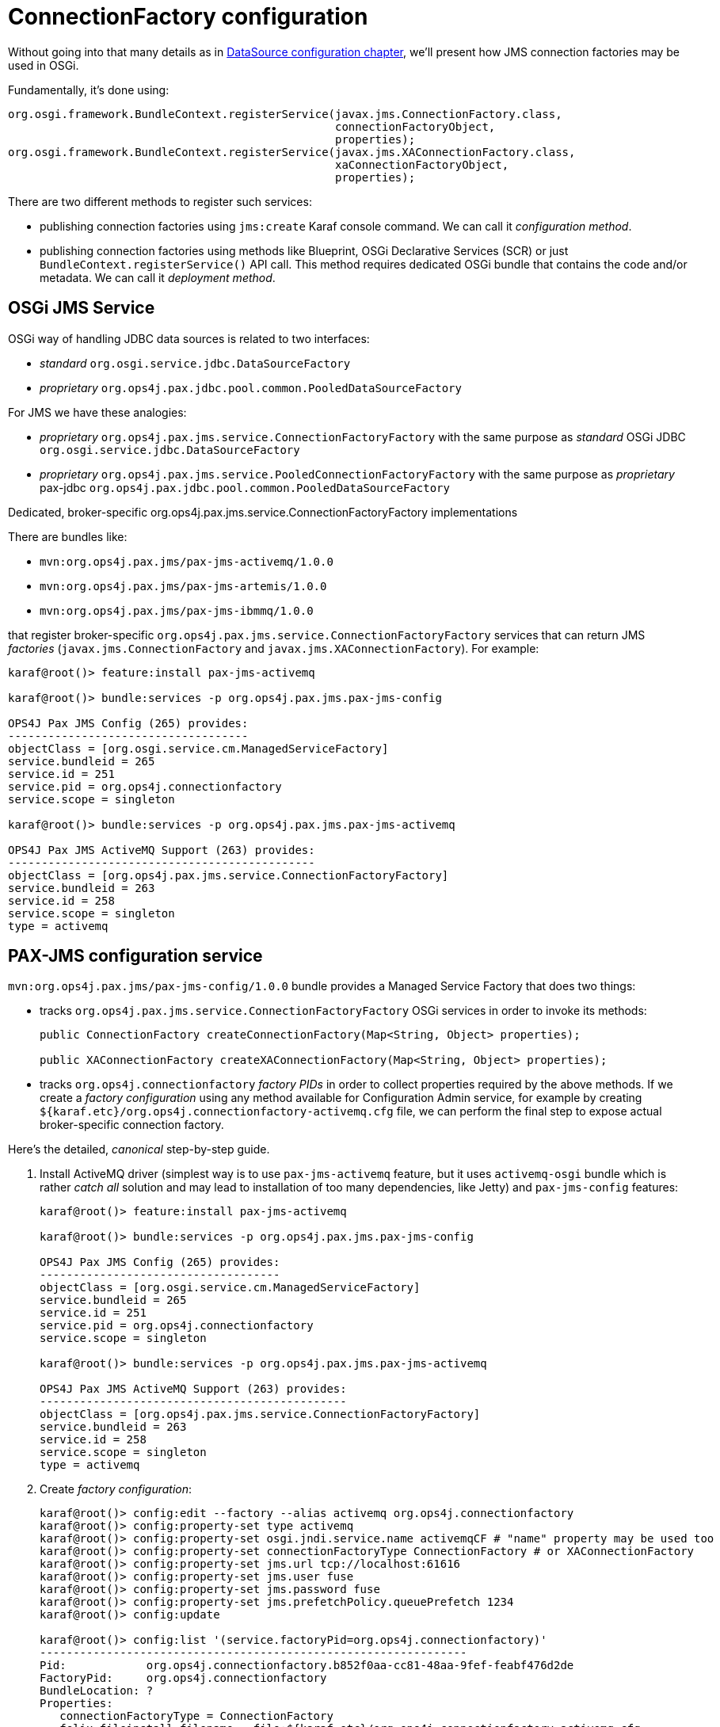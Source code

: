 = ConnectionFactory configuration

Without going into that many details as in <<datasource-configuration,DataSource configuration chapter>>, we'll
present how JMS connection factories may be used in OSGi.

Fundamentally, it's done using:

[source, java, options="nowrap"]
----
org.osgi.framework.BundleContext.registerService(javax.jms.ConnectionFactory.class,
                                                 connectionFactoryObject,
                                                 properties);
org.osgi.framework.BundleContext.registerService(javax.jms.XAConnectionFactory.class,
                                                 xaConnectionFactoryObject,
                                                 properties);
----

There are two different methods to register such services:

* publishing connection factories using `jms:create` Karaf console command. We can call it _configuration method_.

* publishing connection factories using methods like Blueprint, OSGi Declarative Services (SCR) or just
`BundleContext.registerService()` API call. This method requires dedicated OSGi bundle that contains the code and/or
metadata. We can call it _deployment method_.

== OSGi JMS Service

OSGi way of handling JDBC data sources is related to two interfaces:

* _standard_ `org.osgi.service.jdbc.DataSourceFactory`
* _proprietary_ `org.ops4j.pax.jdbc.pool.common.PooledDataSourceFactory`

For JMS we have these analogies:

* _proprietary_ `org.ops4j.pax.jms.service.ConnectionFactoryFactory` with the same purpose as _standard_ OSGi JDBC `org.osgi.service.jdbc.DataSourceFactory`
* _proprietary_ `org.ops4j.pax.jms.service.PooledConnectionFactoryFactory` with the same purpose as _proprietary_ pax-jdbc `org.ops4j.pax.jdbc.pool.common.PooledDataSourceFactory`

.Dedicated, broker-specific org.ops4j.pax.jms.service.ConnectionFactoryFactory implementations

There are bundles like:

* `mvn:org.ops4j.pax.jms/pax-jms-activemq/1.0.0`
* `mvn:org.ops4j.pax.jms/pax-jms-artemis/1.0.0`
* `mvn:org.ops4j.pax.jms/pax-jms-ibmmq/1.0.0`

that register broker-specific `org.ops4j.pax.jms.service.ConnectionFactoryFactory` services that can return
JMS _factories_ (`javax.jms.ConnectionFactory` and `javax.jms.XAConnectionFactory`). For example:

[literal, options="nowrap"]
----
karaf@root()> feature:install pax-jms-activemq

karaf@root()> bundle:services -p org.ops4j.pax.jms.pax-jms-config

OPS4J Pax JMS Config (265) provides:
------------------------------------
objectClass = [org.osgi.service.cm.ManagedServiceFactory]
service.bundleid = 265
service.id = 251
service.pid = org.ops4j.connectionfactory
service.scope = singleton

karaf@root()> bundle:services -p org.ops4j.pax.jms.pax-jms-activemq

OPS4J Pax JMS ActiveMQ Support (263) provides:
----------------------------------------------
objectClass = [org.ops4j.pax.jms.service.ConnectionFactoryFactory]
service.bundleid = 263
service.id = 258
service.scope = singleton
type = activemq
----

[[pax-jms-config]]
== PAX-JMS configuration service

`mvn:org.ops4j.pax.jms/pax-jms-config/1.0.0` bundle provides a Managed Service Factory
that does two things:

* tracks `org.ops4j.pax.jms.service.ConnectionFactoryFactory` OSGi services in order to invoke its methods:
+
[source,java,options="nowrap"]
....
public ConnectionFactory createConnectionFactory(Map<String, Object> properties);

public XAConnectionFactory createXAConnectionFactory(Map<String, Object> properties);
....

* tracks `org.ops4j.connectionfactory` _factory PIDs_ in order to collect properties required by the above methods.
If we create a _factory configuration_ using any method available for Configuration Admin service, for example by
creating `${karaf.etc}/org.ops4j.connectionfactory-activemq.cfg` file, we can perform the final step to expose actual
broker-specific connection factory.

[[canonical-pax-jms-config-example]]
Here's the detailed, _canonical_ step-by-step guide.

. Install ActiveMQ driver (simplest way is to use `pax-jms-activemq` feature, but it uses `activemq-osgi` bundle
which is rather _catch all_ solution and may lead to installation of too many dependencies, like Jetty) and
`pax-jms-config` features:
+
[listing,options="nowrap"]
----
karaf@root()> feature:install pax-jms-activemq

karaf@root()> bundle:services -p org.ops4j.pax.jms.pax-jms-config

OPS4J Pax JMS Config (265) provides:
------------------------------------
objectClass = [org.osgi.service.cm.ManagedServiceFactory]
service.bundleid = 265
service.id = 251
service.pid = org.ops4j.connectionfactory
service.scope = singleton

karaf@root()> bundle:services -p org.ops4j.pax.jms.pax-jms-activemq

OPS4J Pax JMS ActiveMQ Support (263) provides:
----------------------------------------------
objectClass = [org.ops4j.pax.jms.service.ConnectionFactoryFactory]
service.bundleid = 263
service.id = 258
service.scope = singleton
type = activemq
----

. Create _factory configuration_:
+
[listing,options="nowrap"]
----
karaf@root()> config:edit --factory --alias activemq org.ops4j.connectionfactory
karaf@root()> config:property-set type activemq
karaf@root()> config:property-set osgi.jndi.service.name activemqCF # "name" property may be used too
karaf@root()> config:property-set connectionFactoryType ConnectionFactory # or XAConnectionFactory
karaf@root()> config:property-set jms.url tcp://localhost:61616
karaf@root()> config:property-set jms.user fuse
karaf@root()> config:property-set jms.password fuse
karaf@root()> config:property-set jms.prefetchPolicy.queuePrefetch 1234
karaf@root()> config:update

karaf@root()> config:list '(service.factoryPid=org.ops4j.connectionfactory)'
----------------------------------------------------------------
Pid:            org.ops4j.connectionfactory.b852f0aa-cc81-48aa-9fef-feabf476d2de
FactoryPid:     org.ops4j.connectionfactory
BundleLocation: ?
Properties:
   connectionFactoryType = ConnectionFactory
   felix.fileinstall.filename = file:${karaf.etc}/org.ops4j.connectionfactory-activemq.cfg
   jms.password = fuse
   jms.prefetchPolicy.queuePrefetch = 1234
   jms.url = tcp://localhost:61616
   jms.user = fuse
   osgi.jndi.service.name = activemqCF
   service.factoryPid = org.ops4j.connectionfactory
   service.pid = org.ops4j.connectionfactory.b852f0aa-cc81-48aa-9fef-feabf476d2de
   type = activemq
----

. Check if `pax-jms-config` processed the configuration into `javax.jms.ConnectionFactory` service:
+
[listing,options="nowrap"]
----
karaf@root()> service:list javax.jms.ConnectionFactory
[javax.jms.ConnectionFactory]
-----------------------------
 connectionFactoryType = ConnectionFactory
 felix.fileinstall.filename = file:${karaf.etc}/org.ops4j.connectionfactory-activemq.cfg
 jms.password = fuse
 jms.prefetchPolicy.queuePrefetch = 1234
 jms.url = tcp://localhost:61616
 jms.user = fuse
 osgi.jndi.service.name = activemqCF
 pax.jms.managed = true
 service.bundleid = 265
 service.factoryPid = org.ops4j.connectionfactory
 service.id = 261
 service.pid = org.ops4j.connectionfactory.b852f0aa-cc81-48aa-9fef-feabf476d2de
 service.scope = singleton
 type = activemq
Provided by :
 OPS4J Pax JMS Config (265)
----

Now we have actual broker-specific (no pooling yet) connection factory. We can already inject it where needed. For example we can
use Karaf commands from `jms` feature:
[listing,options="nowrap"]
----
karaf@root()> feature:install -v jms
Adding features: jms/[4.2.0.fuse-000199,4.2.0.fuse-000199]
...
karaf@root()> jms:connectionfactories
JMS Connection Factory
──────────────────────
activemqCF

karaf@root()> jms:info activemqCF
Error executing command: JMS 2.0 is not supported by ActiveMQ

karaf@root()> jms:send activemqCF DEV.QUEUE.1 "Hello ActiveMQ"
Error executing command: JMS 2.0 is not supported by ActiveMQ
----

As we can see in logs:
[listing, options="nowrap"]
----
2018-04-18 19:47:31,977 ERROR {Karaf local console user karaf} [org.apache.karaf.shell.support.ShellUtil.logException()] (ShellUtil.java:149) : Exception caught while executing command
java.lang.UnsupportedOperationException: JMS 2.0 is not supported by ActiveMQ
	at org.ops4j.pax.jms.activemq.ActiveMQConnectionFactoryFactory$1.createContext(ActiveMQConnectionFactoryFactory.java:77) ~[?:?]
	at org.apache.karaf.jms.internal.JmsServiceImpl.createContext(JmsServiceImpl.java:155) ~[?:?]
	at org.apache.karaf.jms.internal.JmsServiceImpl.createContext(JmsServiceImpl.java:148) ~[?:?]
	at org.apache.karaf.jms.internal.JmsServiceImpl.send(JmsServiceImpl.java:228) ~[?:?]
	at org.apache.karaf.jms.command.SendCommand.execute(SendCommand.java:40) ~[?:?]
...
----

Karaf JMS commands use JMS 2.0 _simplified_ API - `javax.jms.JMSContext`. Let's try Artemis then:

[listing,options="nowrap"]
----
karaf@root()> feature:install pax-jms-artemis

karaf@root()> bundle:services -p org.ops4j.pax.jms.pax-jms-config

OPS4J Pax JMS Config (258) provides:
------------------------------------
objectClass = [org.osgi.service.cm.ManagedServiceFactory]
service.bundleid = 258
service.id = 258
service.pid = org.ops4j.connectionfactory
service.scope = singleton

karaf@root()> bundle:services -p org.ops4j.pax.jms.pax-jms-config

OPS4J Pax JMS Config (258) provides:
------------------------------------
objectClass = [org.osgi.service.cm.ManagedServiceFactory]
service.bundleid = 258
service.id = 258
service.pid = org.ops4j.connectionfactory
service.scope = singleton
karaf@root()> bundle:services -p org.ops4j.pax.jms.pax-jms-artemis

OPS4J Pax JMS Artemis Support (257) provides:
---------------------------------------------
objectClass = [org.ops4j.pax.jms.service.ConnectionFactoryFactory]
service.bundleid = 257
service.id = 257
service.scope = singleton
type = artemis
----

. Create _factory configuration_:
+
[listing,options="nowrap"]
----
karaf@root()> config:edit --factory --alias artemis org.ops4j.connectionfactory
karaf@root()> config:property-set type artemis
karaf@root()> config:property-set osgi.jndi.service.name jms/artemis # "name" property may be used too
karaf@root()> config:property-set connectionFactoryType ConnectionFactory # or XAConnectionFactory
karaf@root()> config:property-set jms.url tcp://localhost:61616
karaf@root()> config:property-set jms.user fuse
karaf@root()> config:property-set jms.password fuse
karaf@root()> config:property-set jms.consumerMaxRate 1234
karaf@root()> config:update

karaf@root()> config:list '(service.factoryPid=org.ops4j.connectionfactory)'
----------------------------------------------------------------
Pid:            org.ops4j.connectionfactory.dd0958c9-3599-430b-a223-57415efcb28d
FactoryPid:     org.ops4j.connectionfactory
BundleLocation: ?
Properties:
   connectionFactoryType = ConnectionFactory
   felix.fileinstall.filename = file:${karaf.etc}/org.ops4j.connectionfactory-artemis.cfg
   jms.consumerMaxRate = 1234
   jms.password = fuse
   jms.url = tcp://localhost:61616
   jms.user = fuse
   osgi.jndi.service.name = jms/artemis
   service.factoryPid = org.ops4j.connectionfactory
   service.pid = org.ops4j.connectionfactory.dd0958c9-3599-430b-a223-57415efcb28d
   type = artemis
----
+
NOTE: If we specify additional for Artemis configuration - `protocol=amqp`, QPID JMS library would be used instead of Artemis JMS client.
`amqp://` protocol has to be used then for `jms.url` property.

. Check if `pax-jms-config` processed the configuration into `javax.jms.ConnectionFactory` service:
+
[listing,options="nowrap"]
----
karaf@root()> service:list javax.jms.ConnectionFactory
[javax.jms.ConnectionFactory]
-----------------------------
 connectionFactoryType = ConnectionFactory
 felix.fileinstall.filename = file:${karaf.etc}/org.ops4j.connectionfactory-artemis.cfg
 jms.consumerMaxRate = 1234
 jms.password = fuse
 jms.url = tcp://localhost:61616
 jms.user = fuse
 osgi.jndi.service.name = jms/artemis
 pax.jms.managed = true
 service.bundleid = 258
 service.factoryPid = org.ops4j.connectionfactory
 service.id = 261
 service.pid = org.ops4j.connectionfactory.dd0958c9-3599-430b-a223-57415efcb28d
 service.scope = singleton
 type = artemis
Provided by :
 OPS4J Pax JMS Config (258)
----

Now we have actual broker-specific (no pooling yet) connection factory. We can already inject it where needed. For example we can
use Karaf commands from `jms` feature:
[listing,options="nowrap"]
----
    karaf@root()> feature:install -v jms
Adding features: jms/[4.2.0.fuse-000199,4.2.0.fuse-000199]
...
karaf@root()> jms:connectionfactories
JMS Connection Factory
──────────────────────
jms/artemis

karaf@root()> jms:info -u fuse -p fuse jms/artemis
Property │ Value
─────────┼──────────────────────────
product  │ ActiveMQ
version  │ 2.4.0.amq-710008-redhat-1

karaf@root()> jms:send -u fuse -p fuse jms/artemis DEV.QUEUE.1 "Hello Artemis from PAX-JMS"

karaf@root()> jms:browse -u fuse -p fuse jms/artemis DEV.QUEUE.1
Message ID                              │ Content                    │ Charset │ Type │ Correlation ID │ Delivery Mode │ Destination                │ Expiration │ Priority │ Redelivered │ ReplyTo │ Timestamp
────────────────────────────────────────┼────────────────────────────┼─────────┼──────┼────────────────┼───────────────┼────────────────────────────┼────────────┼──────────┼─────────────┼─────────┼──────────────────────────────
ID:23d545dd-4334-11e8-9085-761e8f1ecfb9 │ Hello Artemis from PAX-JMS │ UTF-8   │      │                │ Persistent    │ ActiveMQQueue[DEV.QUEUE.1] │ Never      │ 4        │ false       │         │ Wed Apr 18 20:13:05 CEST 2018
----

Let's switch the protocol:
[listing,options="nowrap"]
----
karaf@root()> config:list '(service.factoryPid=org.ops4j.connectionfactory)'
----------------------------------------------------------------
Pid:            org.ops4j.connectionfactory.312eb09a-d686-4229-b7e1-2ea38a77bb0f
FactoryPid:     org.ops4j.connectionfactory
BundleLocation: ?
Properties:
   connectionFactoryType = ConnectionFactory
   felix.fileinstall.filename = file:${karaf.etc}/org.ops4j.connectionfactory-artemis.cfg
   jms.consumerMaxRate = 1234
   jms.password = fuse
   jms.url = tcp://localhost:61616
   jms.user = fuse
   osgi.jndi.service.name = jms/artemis
   service.factoryPid = org.ops4j.connectionfactory
   service.pid = org.ops4j.connectionfactory.312eb09a-d686-4229-b7e1-2ea38a77bb0f
   type = artemis

karaf@root()> config:edit org.ops4j.connectionfactory.312eb09a-d686-4229-b7e1-2ea38a77bb0f
karaf@root()> config:property-set protocol amqp
karaf@root()> config:property-delete user
karaf@root()> config:property-set username fuse # mind the difference between artemis-jms-client and qpid-jms-client
karaf@root()> config:property-set jms.url amqp://localhost:61616
karaf@root()> config:update

karaf@root()> jms:info -u fuse -p fuse jms/artemis
Property │ Value
─────────┼────────
product  │ QpidJMS
version  │ 0.30.0
----

[[ibmmq-osgi-package]]
For completeness, let's see how we can connect to IBM MQ 9. Even if `pax-jms-ibmmq` installs relevant `pax-jms`
bundles, IBM MQ driver is not installed due to licensing reasons.

As mentioned in <<ibm-mq,chapter about IBM MQ>>, we can download drivers from https://developer.ibm.com/messaging/mq-downloads/[IBM MQ page].
`OSGi` directory of `9.0.5.0-IBM-MQ-Install-Java-All.jar` package contains only two bundles:

* `com.ibm.mq.osgi.allclient_9.0.5.0.jar` - actual driver
* `com.ibm.mq.osgi.allclientprereqs_9.0.5.0.jar` - preprequisites

While the prerequisites JAR contain required `fscontext.jar` and `providerutil.jar` libraries, it also contains:

* `bcprov-jdk15on-157.jar` and `bcpkix-jdk15on-157.jar`, while {f7} ships those (in newer version) in `$FUSE_HOME/lib/ext`
* `jms.jar` which is exactly the same jar which is available using `mvn:javax.jms/javax.jms-api/2.0`

We *can't* rely on the embedded `jms.jar`, otherwise we'd get `ClassCastException` when working with this driver, because
{f7} has its own version of JMS API from `mvn:javax.jms/javax.jms-api/2.0.1`.

Unfortunately, `com.ibm.mq.osgi.allclient_9.0.5.0.jar` bundle contains this manifest header:
[listing,options="nowrap"]
----
Require-Bundle =
	com.ibm.mq.osgi.allclientprereqs;visibility:=reexport
----

So without a _hack_ with installing an empty bundle with `com.ibm.mq.osgi.allclientprereqs` symbolic name, we actually
can't use `com.ibm.mq.osgi.allclient_9.0.5.0.jar` bundle.

So the method I used is:

* unpack `fscontext.jar` and `providerutil.jar` from `com.ibm.mq.osgi.allclientprereqs_9.0.5.0.jar`, or copy them
from `9.0.5.0-IBM-MQ-Install-Java-All/JavaSE`
* copy these 2 libraries to `$FUSE_HOME/lib/ext` - `$FUSE_HOME/etc/config.properties` already has correct
configuration of the packages from these libraries in `org.osgi.framework.system.packages.extra` property
* install 6 bundles from `MQSeriesJava-9.0.5-0.x86_64.cpio` package:
+
[listing,options="nowrap"]
----
karaf@root()> install 'file:///data/downloads/ibm.com/IBM%20MQ/MQSeriesJava-9.0.5-0.x86_64/java/lib/OSGi/com.ibm.msg.client.osgi.commonservices.j2se_9.0.5.0.jar'
Bundle ID: 234
karaf@root()> install 'file:///data/downloads/ibm.com/IBM%20MQ/MQSeriesJava-9.0.5-0.x86_64/java/lib/OSGi/com.ibm.msg.client.osgi.jms_9.0.5.0.jar'
Bundle ID: 235
karaf@root()> install 'file:///data/downloads/ibm.com/IBM%20MQ/MQSeriesJava-9.0.5-0.x86_64/java/lib/OSGi/com.ibm.msg.client.osgi.nls_9.0.5.0.jar'
Bundle ID: 236
karaf@root()> install 'file:///data/downloads/ibm.com/IBM%20MQ/MQSeriesJava-9.0.5-0.x86_64/java/lib/OSGi/com.ibm.msg.client.osgi.wmq.nls_9.0.5.0.jar'
Bundle ID: 237
karaf@root()> install 'file:///data/downloads/ibm.com/IBM%20MQ/MQSeriesJava-9.0.5-0.x86_64/java/lib/OSGi/com.ibm.msg.client.osgi.wmq.prereq_9.0.5.0.jar'
Bundle ID: 238
karaf@root()> install 'file:///data/downloads/ibm.com/IBM%20MQ/MQSeriesJava-9.0.5-0.x86_64/java/lib/OSGi/com.ibm.msg.client.osgi.wmq_9.0.5.0.jar'
Bundle ID: 239

karaf@root()> resolve

karaf@root()> # start non-fragment bundles:

karaf@root()> la -l|grep ibm.msg
234 │ Active   │  80 │ 9.0.5.0               │ file://.../com.ibm.msg.client.osgi.commonservices.j2se_9.0.5.0.jar
235 │ Active   │  80 │ 9.0.5.0               │ file://.../com.ibm.msg.client.osgi.jms_9.0.5.0.jar
236 │ Active   │  80 │ 9.0.5.0               │ file://.../com.ibm.msg.client.osgi.nls_9.0.5.0.jar
237 │ Resolved │  80 │ 9.0.5.0               │ file://.../com.ibm.msg.client.osgi.wmq.nls_9.0.5.0.jar
238 │ Active   │  80 │ 9.0.5.0               │ file://.../com.ibm.msg.client.osgi.wmq.prereq_9.0.5.0.jar
239 │ Active   │  80 │ 9.0.5.0               │ file://.../com.ibm.msg.client.osgi.wmq_9.0.5.0.jar
----
+
These bundles could also be put into custom feature and installed using `feature:install` command.

And now:
[listing,options="nowrap"]
----
karaf@root()> feature:install pax-jms-ibmmq

karaf@root()> bundle:services -p org.ops4j.pax.jms.pax-jms-ibmmq

OPS4J Pax JMS IBM MQ Support (242) provides:
--------------------------------------------
objectClass = [org.ops4j.pax.jms.service.ConnectionFactoryFactory]
service.bundleid = 242
service.id = 247
service.scope = singleton
type = ibmmq
----

. Create _factory configuration_:
+
[listing,options="nowrap"]
----
karaf@root()> config:edit --factory --alias ibmmq org.ops4j.connectionfactory
karaf@root()> config:property-set type ibmmq
karaf@root()> config:property-set osgi.jndi.service.name jms/mq9 # "name" property may be used too
karaf@root()> config:property-set connectionFactoryType ConnectionFactory # or XAConnectionFactory
karaf@root()> config:property-set jms.queueManager FUSEQM
karaf@root()> config:property-set jms.hostName localhost
karaf@root()> config:property-set jms.port 1414
karaf@root()> config:property-set jms.transportType 1 # com.ibm.msg.client.wmq.WMQConstants.WMQ_CM_CLIENT
karaf@root()> config:property-set jms.channel DEV.APP.SVRCONN
karaf@root()> config:property-set jms.CCSID 1208 # com.ibm.msg.client.jms.JmsConstants.CCSID_UTF8
karaf@root()> config:update

karaf@root()> config:list '(service.factoryPid=org.ops4j.connectionfactory)'
----------------------------------------------------------------
Pid:            org.ops4j.connectionfactory.0412012a-9149-403b-8ea2-9dea0497e300
FactoryPid:     org.ops4j.connectionfactory
BundleLocation: ?
Properties:
   connectionFactoryType = ConnectionFactory
   felix.fileinstall.filename = file:${karaf.etc}/org.ops4j.connectionfactory-ibmmq.cfg
   jms.CCSID = 1208
   jms.channel = DEV.APP.SVRCONN
   jms.hostName = localhost
   jms.port = 1414
   jms.queueManager = FUSEQM
   jms.transportType = 1
   osgi.jndi.service.name = jms/mq9
   service.factoryPid = org.ops4j.connectionfactory
   service.pid = org.ops4j.connectionfactory.0412012a-9149-403b-8ea2-9dea0497e300
   type = ibmmq
----

. Check if `pax-jms-config` processed the configuration into `javax.jms.ConnectionFactory` service:
+
[listing,options="nowrap"]
----
karaf@root()> service:list javax.jms.ConnectionFactory
[javax.jms.ConnectionFactory]
-----------------------------
 connectionFactoryType = ConnectionFactory
 felix.fileinstall.filename = file:${karaf.etc}/org.ops4j.connectionfactory-ibmmq.cfg
 jms.CCSID = 1208
 jms.channel = DEV.APP.SVRCONN
 jms.hostName = localhost
 jms.port = 1414
 jms.queueManager = FUSEQM
 jms.transportType = 1
 osgi.jndi.service.name = jms/mq9
 pax.jms.managed = true
 service.bundleid = 241
 service.factoryPid = org.ops4j.connectionfactory
 service.id = 251
 service.pid = org.ops4j.connectionfactory.0412012a-9149-403b-8ea2-9dea0497e300
 service.scope = singleton
 type = ibmmq
Provided by :
 OPS4J Pax JMS Config (241)
----

. Test the connection
+
[listing,options="nowrap"]
----
karaf@root()> feature:install -v jms
Adding features: jms/[4.2.0.fuse-000199,4.2.0.fuse-000199]
...
karaf@root()> jms:connectionfactories
JMS Connection Factory
──────────────────────
jms/mq9

karaf@root()> jms:info -u app -p fuse jms/mq9
Property │ Value
─────────┼────────────────────
product  │ IBM MQ JMS Provider
version  │ 8.0.0.0

karaf@root()> jms:send -u app -p fuse jms/mq9 DEV.QUEUE.1 "Hello IBM MQ 9 from PAX-JMS"

karaf@root()> jms:browse -u app -p fuse jms/mq9 DEV.QUEUE.1
Message ID                                          │ Content                     │ Charset │ Type │ Correlation ID │ Delivery Mode │ Destination          │ Expiration │ Priority │ Redelivered │ ReplyTo │ Timestamp
────────────────────────────────────────────────────┼─────────────────────────────┼─────────┼──────┼────────────────┼───────────────┼──────────────────────┼────────────┼──────────┼─────────────┼─────────┼──────────────────────────────
ID:414d512046555345514d2020202020200d38d85a0202e023 │ Hello IBM MQ 9 from PAX-JMS │ UTF-8   │      │                │ Persistent    │ queue:///DEV.QUEUE.1 │ Never      │ 4        │ false       │         │ Thu Apr 19 13:19:42 CEST 2018
----

We can check if the message was sent also from IBM MQ Explorer or from [web console].

=== Summary of handled properties

Properties from configuration admin _factory PID_ are passed to relevant `org.ops4j.pax.jms.service.ConnectionFactoryFactory`
implementation.

.ActiveMQ - org.ops4j.pax.jms.activemq.ActiveMQConnectionFactoryFactory
* properties passed to `org.apache.activemq.ActiveMQConnectionFactory.buildFromMap()` method

.Artemis - org.ops4j.pax.jms.artemis.ArtemisConnectionFactoryFactory
* if `protocol=amqp`, properties are passed to `org.apache.qpid.jms.util.PropertyUtil.setProperties()` method to configure
`org.apache.qpid.jms.JmsConnectionFactory` instance
* otherwise, `org.apache.activemq.artemis.utils.uri.BeanSupport.setData()` is called for `org.apache.activemq.artemis.jms.client.ActiveMQConnectionFactory`
instance

.IBM MQ - org.ops4j.pax.jms.ibmmq.MQConnectionFactoryFactory
* bean properties of `com.ibm.mq.jms.MQConnectionFactory` or `com.ibm.mq.jms.MQXAConnectionFactory` are handled

== Using console commands

Apache Karaf provides `jms` feature that includes shell commands in the `jms:*` scope. We already tried some of them
to check manually configured connection factories, but there are also commands that hide the need to create
Configuration Admin configurations.

We could register broker-specific connection factory using (starting with fresh instance of {f7}):

.Install `jms` feature from Karaf and `pax-jms-artemis` from pax-jms
[listing,options="nowrap"]
----
karaf@root()> feature:install jms pax-jms-artemis

karaf@root()> jms:connectionfactories
JMS Connection Factory
──────────────────────
karaf@root()> service:list javax.jms.ConnectionFactory # should be empty

karaf@root()> service:list org.ops4j.pax.jms.service.ConnectionFactoryFactory
[org.ops4j.pax.jms.service.ConnectionFactoryFactory]
----------------------------------------------------
 service.bundleid = 257
 service.id = 258
 service.scope = singleton
 type = artemis
Provided by :
 OPS4J Pax JMS Artemis Support (257)
----

.Create and check Artemis connection factory
[listing,options="nowrap"]
----
karaf@root()> jms:create -t artemis -u fuse -p fuse --url tcp://localhost:61616 artemis

karaf@root()> jms:connectionfactories
JMS Connection Factory
──────────────────────
jms/artemis

karaf@root()> jms:info -u fuse -p fuse jms/artemis
Property │ Value
─────────┼──────────────────────────
product  │ ActiveMQ
version  │ 2.4.0.amq-711002-redhat-1

karaf@root()> jms:send -u fuse -p fuse jms/artemis DEV.QUEUE.1 "Hello Artemis from PAX-JMS"

karaf@root()> jms:browse -u fuse -p fuse jms/artemis DEV.QUEUE.1
Message ID                              │ Content                    │ Charset │ Type │ Correlation ID │ Delivery Mode │ Destination                                                         │ Expiration │ Priority │ Redelivered │ ReplyTo │ Timestamp
────────────────────────────────────────┼────────────────────────────┼─────────┼──────┼────────────────┼───────────────┼─────────────────────────────────────────────────────────────────────┼────────────┼──────────┼─────────────┼─────────┼──────────────────────────────
ID:1e2b106a-43f4-11e8-ae9f-02235a7aacad │ Hello Artemis from PAX-JMS │ UTF-8   │      │                │ Persistent    │ ActiveMQQueue[DEV.QUEUE.1]                                          │ Never      │ 4        │ false       │         │ Thu Apr 19 19:07:19 CEST 2018

karaf@root()> config:list '(service.factoryPid=org.ops4j.connectionfactory)'
----------------------------------------------------------------
Pid:            org.ops4j.connectionfactory.241101b6-acce-4652-8f66-07975fe9c93c
FactoryPid:     org.ops4j.connectionfactory
BundleLocation: mvn:org.ops4j.pax.jms/pax-jms-config/1.0.0-SNAPSHOT
Properties:
   name = artemis
   osgi.jndi.service.name = jms/artemis
   password = fuse
   service.factoryPid = org.ops4j.connectionfactory
   service.pid = org.ops4j.connectionfactory.241101b6-acce-4652-8f66-07975fe9c93c
   type = artemis
   url = tcp://localhost:61616
   user = fuse
----

As we can see, `org.ops4j.connectionfactory` factory PID was created for us. However it's not automatically stored in
`${karaf.etc}`, which is possible with `config:update`. There's also no way to specify other properties (but we can
add them later).

== Using encrypted configuration values

Same as with `pax-jdbc-config`, we can use Jasypt to encrypt properties

If there's any `org.jasypt.encryption.StringEncryptor` service registered in OSGi with any `alias` service property,
we can refrence it in connection factory _factory PID_ and use encrypted passwords. Here's an example:
[listing,options="nowrap"]
----
felix.fileinstall.filename = */etc/org.ops4j.connectionfactory-artemis.cfg
name = artemis
type = artemis
decryptor = my-jasypt-decryptor
url = tcp://localhost:61616
user = fuse
password = ENC(<encrypted-password>)
----

The service filter used to find decryptor service is `(&(objectClass=org.jasypt.encryption.StringEncryptor)(alias=<alias>))`,
where `<alias>` is the value of `decryptor` property from connection factory configuration _factory PID_.

NOTE: An instruction about how to use Jasypt may be added here soon....

[[jms-connection-pools]]
== Using connection pools

As in <<jdbc-connection-pools>> chapter, it's time to present JMS connection/session pooling options.
There's less choice than with JDBC though.

IMPORTANT: In order to use XA recovery, `pax-jms-pool-transx` or `pax-jms-pool-narayana` should be used.

So far we've registered broker-specific connection *factory* (because _connection factory_ itself is a factory for connections,
`org.ops4j.pax.jms.service.ConnectionFactoryFactory` may be treated as _meta factory_) that should be able to produce
2 kinds of connection factories:

* `javax.jms.ConnectionFactory`
* `javax.jms.XAConnectionFactory`

`pax-jms-pool-*` bundles work smoothly with the above described `org.ops4j.pax.jms.service.ConnectionFactoryFactory`
services. These bundles provide implementations of `org.ops4j.pax.jms.service.PooledConnectionFactoryFactory` that
can be used to create pooled connection factory using set of properties and original `org.ops4j.pax.jms.service.ConnectionFactoryFactory`
(in a kind of _wrapper_ way).

[source, java, options="nowrap"]
----
public interface PooledConnectionFactoryFactory {

    ConnectionFactory create(ConnectionFactoryFactory cff, Map<String, Object> props);

}
----

What bundles register pooled connection factory factories (`o.o.p.j.p` == `org.ops4j.pax.jms.pool`)?

|===
|Bundle |PooledConnectionFactoryFactory |pool key

|`pax-jms-pool-pooledjms`
|`o.o.p.j.p.pooledjms.PooledJms(XA)PooledConnectionFactoryFactory`
|`pooledjms`

|`pax-jms-pool-narayana`
|`o.o.p.j.p.narayana.PooledJms(XA)PooledConnectionFactoryFactory`
|`narayana`

|`pax-jms-pool-transx`
|`o.o.p.j.p.transx.Transx(XA)PooledConnectionFactoryFactory`
|`transx`
|===

NOTE: `pax-jms-pool-narayana` factory is called `PooledJms(XA)PooledConnectionFactoryFactory` because it is based
on pooled-jms library - just adding integration with Narayana Transaction Manager in terms of XA Recovery.

The above bundles only install connection factory factories. Not the connection factory themselves. So again we need something
that'll actually call `javax.jms.ConnectionFactory org.ops4j.pax.jms.service.PooledConnectionFactoryFactory.create()` method.

=== pax-jms-pool-pooledjms

We'll describe the integration with this pool for explanatory purposes.

<<pax-jms-config,pax-jms-config>> bundle in addition to tracking:

* `org.ops4j.pax.jms.service.ConnectionFactoryFactory` services
* `org.ops4j.connectionfactory` _factory PIDs_

also tracks instances of `org.ops4j.pax.jms.service.PooledConnectionFactoryFactory` registered by one of `pax-jms-pool-*` bundles.

If _factory configuration_ contains `pool` property, the ultimate connection factory registered by `pax-jms-config` bundle
will be the broker-specific connection factory, but wrapped inside one of (if `pool=pooledjms`):

* `org.messaginghub.pooled.jms.JmsPoolConnectionFactory` (`xa=false`)
* `org.messaginghub.pooled.jms.JmsPoolXAConnectionFactory` (`xa=true`)

Besides `pool` property (and boolean `xa` property, which selects one of non-xa/xa connection factories),
`org.ops4j.connectionfactory` _factory PID_ may contain properties prefixed with `pool.`.

For pooled-jms these prefixed properties are used (after removing the prefix) to configure instance of:

* `org.messaginghub.pooled.jms.JmsPoolConnectionFactory`, or
* `org.messaginghub.pooled.jms.JmsPoolXAConnectionFactory`

Here's quite realistic configuration of pooled-jms pool (`org.ops4j.connectionfactory-artemis` _factory PID_)
using convenient syntax with `jms.`-prefixed properties:

[listing, options="nowrap"]
----
# configuration for pax-jms-config to choose and configure specific org.ops4j.pax.jms.service.ConnectionFactoryFactory
name = artemisCF
connectionFactoryType = ConnectionFactory
jms.url = tcp://localhost:61616
jms.user = fuse
jms.password = fuse
# org.apache.activemq.artemis.jms.client.ActiveMQConnectionFactory specific coniguration
jms.callTimeout = 12000
# ...

# hints for pax-jms-config to use selected org.ops4j.pax.jms.service.PooledConnectionFactoryFactory
pool = pooledjms
xa = false

# pooled-jms specific configuration of org.messaginghub.pooled.jms.JmsPoolConnectionFactory
pool.idleTimeout = 10
pool.maxConnections = 100
pool.blockIfSessionPoolIsFull = true
# ...
----

In the above configuration, `pool` and `xa` keys are _hints_ (service filter properties) to choose one of registered
`org.ops4j.pax.jms.service.PooledConnectionFactoryFactory` services. In case of pooled-jms it's:
[listing, options="nowrap"]
----
karaf@root()> feature:install pax-jms-pool-pooledjms

karaf@root()> bundle:services -p org.ops4j.pax.jms.pax-jms-pool-pooledjms

OPS4J Pax JMS MessagingHub JMS Pool implementation (237) provides:
------------------------------------------------------------------
objectClass = [org.ops4j.pax.jms.service.PooledConnectionFactoryFactory]
pool = pooledjms
service.bundleid = 237
service.id = 328
service.scope = singleton
xa = false
- - - -
objectClass = [org.ops4j.pax.jms.service.PooledConnectionFactoryFactory]
pool = pooledjms
service.bundleid = 237
service.id = 335
service.scope = singleton
xa = true
----

==== Example

For completeness, here's full example with connection pool configuration:

. Install required features:
+
[listing,options="nowrap"]
----
karaf@root()> feature:install -v pax-jms-pool-pooledjms pax-jms-artemis
Adding features: pax-jms-pool-pooledjms/[1.0.0,1.0.0]
...
----

. Install `jms` feature
+
[listing,options="nowrap"]
----
karaf@root()> feature:install jms

karaf@root()> service:list org.ops4j.pax.jms.service.ConnectionFactoryFactory
[org.ops4j.pax.jms.service.ConnectionFactoryFactory]
----------------------------------------------------
 service.bundleid = 262
 service.id = 358
 service.scope = singleton
 type = artemis
Provided by :
 OPS4J Pax JMS Artemis Support (262)

karaf@root()> service:list org.ops4j.pax.jms.service.PooledConnectionFactoryFactory
[org.ops4j.pax.jms.service.PooledConnectionFactoryFactory]
----------------------------------------------------------
 pool = pooledjms
 service.bundleid = 237
 service.id = 343
 service.scope = singleton
 xa = false
Provided by :
 OPS4J Pax JMS MessagingHub JMS Pool implementation (237)

[org.ops4j.pax.jms.service.PooledConnectionFactoryFactory]
----------------------------------------------------------
 pool = pooledjms
 service.bundleid = 237
 service.id = 344
 service.scope = singleton
 xa = true
Provided by :
 OPS4J Pax JMS MessagingHub JMS Pool implementation (237)
----

. Create _factory configuration_:
+
[listing,options="nowrap"]
----
karaf@root()> config:edit --factory --alias artemis org.ops4j.connectionfactory
karaf@root()> config:property-set connectionFactoryType ConnectionFactory
karaf@root()> config:property-set name artemisCF
karaf@root()> config:property-set type artemis
karaf@root()> config:property-set protocol amqp # so we switch to org.apache.qpid.jms.JmsConnectionFactory
karaf@root()> config:property-set jms.url amqp://localhost:61616
karaf@root()> config:property-set jms.username fuse
karaf@root()> config:property-set jms.password fuse
karaf@root()> config:property-set pool pooledjms
karaf@root()> config:property-set xa false
karaf@root()> config:property-set pool.idleTimeout 10
karaf@root()> config:property-set pool.maxConnections 123
karaf@root()> config:property-set pool.blockIfSessionPoolIsFull true
karaf@root()> config:update
----

. Check if `pax-jms-config` processed the configuration into `javax.jms.ConnectionFactory` service:
+
[listing,options="nowrap"]
----
karaf@root()> service:list javax.jms.ConnectionFactory
[javax.jms.ConnectionFactory]
-----------------------------
 connectionFactoryType = ConnectionFactory
 felix.fileinstall.filename = file:${karaf.etc}/org.ops4j.connectionfactory-artemis.cfg
 jms.url = amqp://localhost:61616
 jms.username = fuse
 jms.password = fuse
 name = artemisCF
 osgi.jndi.service.name = artemisCF
 pax.jms.managed = true
 pool.blockIfSessionPoolIsFull = true
 pool.idleTimeout = 10
 pool.maxConnections = 123
 protocol = amqp
 service.bundleid = 236
 service.factoryPid = org.ops4j.connectionfactory
 service.id = 362
 service.pid = org.ops4j.connectionfactory.c3ce6896-f427-4f43-b3dc-ed005d44ab3c
 service.scope = singleton
 type = artemis
Provided by :
 OPS4J Pax JMS Config (236)
----

. Use the connection factory
+
[listing,options="nowrap"]
----
karaf@root()> jms:connectionfactories
JMS Connection Factory
──────────────────────
artemisCF

karaf@root()> jms:info -u fuse -p fuse artemisCF
Property │ Value
─────────┼────────
product  │ QpidJMS
version  │ 0.30.0

karaf@root()> jms:send -u fuse -p fuse artemisCF DEV.QUEUE.1 "Hello Artemis from PAX-JMS"

karaf@root()> jms:browse -u fuse -p fuse artemisCF DEV.QUEUE.1
Message ID                                      │ Content                    │ Charset │ Type │ Correlation ID │ Delivery Mode │ Destination │ Expiration │ Priority │ Redelivered │ ReplyTo │ Timestamp
────────────────────────────────────────────────┼────────────────────────────┼─────────┼──────┼────────────────┼───────────────┼─────────────┼────────────┼──────────┼─────────────┼─────────┼──────────────────────────────
ID:22aae938-8df7-42c2-af45-f39d9a1b6c64:2:1:1-1 │ Hello Artemis from PAX-JMS │ UTF-8   │      │                │ Persistent    │ DEV.QUEUE.1 │ Never      │ 4        │ false       │         │ Thu Apr 19 19:51:07 CEST 2018
----

=== pax-jms-pool-narayana

For clarification, `pax-jms-pool-narayna` does almost everything as `pax-jms-pool-pooledjms` - installs pooled-jms-specific
`org.ops4j.pax.jms.service.PooledConnectionFactoryFactory` - both for XA and non-XA scenarios. The *only* difference is
that in XA scenario we have additional integration point:

* `org.jboss.tm.XAResourceRecovery` OSGi service is registered to be picked up by `com.arjuna.ats.arjuna.recovery.RecoveryManager`

=== pax-jms-pool-transx

The implementation of `org.ops4j.pax.jms.service.PooledConnectionFactoryFactory` services provided by this bundle is
based on `pax-transx-jms` bundle, which creates `javax.jms.ConnectionFactory` pools using
`org.ops4j.pax.transx.jms.ManagedConnectionFactoryBuilder` facility.
This is JCA (Java™ Connector Architecture) based solution and will be described <<pax-transx,later>>.

== Deploying connection factories as artifacts

As with JDBC, I've left the real-world recommendation to the end of this chapter.

In _deployment method_, `javax.jms.ConnectionFactory` services are registered directly by application code - usually inside
Blueprint container. Blueprint XML may be part of ordinary OSGi bundle, installable using `mvn:` URI and stored in
Maven repository (local or remote). It's much easier to version-control such bundles comparing to Configuration Admin
configurations.

`pax-jms-config` version 1.0.0 adds a _deployment method_ for connection factory configuration. Application developer
registers `javax.jms.(XA)ConnectionFactory` service (usually using Bluerpint XML) and specifies service properties. Then
`pax-jjms-config` detects such registered broker-specific connection factory and (using service properties) wraps the
service inside generic, non broker-specific connection pool.

For completeness, I'll present *three* _deployment methods_ using Blueprint XML.

=== Manual deployment of connection factories

In this method, we don't need `pax-jms-config` at all. Application code is responsible for registration of both
broker-specific and generic connection pool.

[source,xml,options="nowrap"]
----
<!--
    Broker-specific, non-pooling, non-enlisting javax.jms.XAConnectionFactory
-->
<bean id="artemis" class="org.apache.activemq.artemis.jms.client.ActiveMQXAConnectionFactory">
    <argument value="tcp://localhost:61616" />
    <property name="callTimeout" value="2000" />
    <property name="initialConnectAttempts" value="3" />
</bean>

<!--
    Fuse exports this service from fuse-pax-transx-tm-narayana bundle
-->
<reference id="tm" interface="javax.transaction.TransactionManager" />

<!--
    Non broker-specific, generic, pooling, enlisting javax.jms.ConnectionFactory
-->
<bean id="pool" class="org.messaginghub.pooled.jms.JmsPoolXAConnectionFactory">
    <property name="connectionFactory" ref="artemis" />
    <property name="transactionManager" ref="tm" />
    <property name="maxConnections" value="10" />
    <property name="idleTimeout" value="10000" />
</bean>

<!--
    Expose connection factory to use by application code (like Camel, Spring, ...)
-->
<service interface="javax.jms.ConnectionFactory" ref="pool">
    <service-properties>
        <!-- Giving connection factory a name using one of these properties makes identification easier in jms:connectionfactories: -->
        <entry key="osgi.jndi.service.name" value="jms/artemis" />
        <!--<entry key="name" value="jms/artemis" />-->
        <!-- Without any of the above, name will fallback to "service.id" -->
    </service-properties>
</service>
----

Here are the shell commands that show how it should be used:

[listing,options="nowrap"]
----
karaf@root()> feature:install artemis-core-client artemis-jms-client
karaf@root()> install -s mvn:org.apache.commons/commons-pool2/2.5.0
Bundle ID: 81
karaf@root()> install -s mvn:org.messaginghub/pooled-jms/0.3.0
Bundle ID: 253
karaf@root()> install -s blueprint:file://$PQ_HOME/message-brokers/blueprints/artemis-manual.xml
Bundle ID: 264

karaf@root()> bundle:services -p 264

Bundle 264 provides:
--------------------
objectClass = [javax.jms.ConnectionFactory]
osgi.jndi.service.name = jms/artemis
osgi.service.blueprint.compname = pool
service.bundleid = 264
service.id = 267
service.scope = bundle
- - - -
objectClass = [org.osgi.service.blueprint.container.BlueprintContainer]
osgi.blueprint.container.symbolicname = artemis-manual.xml
osgi.blueprint.container.version = 0.0.0
service.bundleid = 264
service.id = 268
service.scope = singleton

karaf@root()> feature:install jms

karaf@root()> jms:connectionfactories
JMS Connection Factory
──────────────────────
jms/artemis

karaf@root()> jms:info -u fuse -p fuse jms/artemis
Property │ Value
─────────┼──────────────────────────
product  │ ActiveMQ
version  │ 2.4.0.amq-711002-redhat-1
----

As shown in the above listing, blueprint bundle exports `javax.jms.ConnectionFactory` service which
is generic, non broker-specific connection pool.
The broker-specific `javax.jms.XAConnectionFactory` is *not* registered as OSGi service, because Blueprint
XML doesn't have explicit `<service ref="artemis">` declaration.

=== Factory deployment of connection factories

In this method, we use `pax-jms-config` in a _canonical_ way. That's a bit different method than the one
recommended in Fuse 6.x, where we need to specify pooling configuration as service properties.

Here's the Blueprint XML example:

[source,xml,options="nowrap"]
----
<!--
    A broker-specific org.ops4j.pax.jms.service.ConnectionFactoryFactory that can create (XA)ConnectionFactory
    using properties. It's registered by pax-jms-* bundles
-->
<reference id="connectionFactoryFactory"
        interface="org.ops4j.pax.jms.service.ConnectionFactoryFactory"
        filter="(type=artemis)" />

<!--
    Non broker-specific org.ops4j.pax.jms.service.PooledConnectionFactoryFactory that can create
    pooled connection factories with the help of org.ops4j.pax.jms.service.ConnectionFactoryFactory

    For example, pax-jms-pool-pooledjms bundle registers org.ops4j.pax.jms.service.PooledConnectionFactoryFactory
    with these properties:
     - pool = pooledjms
     - xa = true|false (both are registered)
-->
<reference id="pooledConnectionFactoryFactory"
        interface="org.ops4j.pax.jms.service.PooledConnectionFactoryFactory"
        filter="(&amp;(pool=pooledjms)(xa=true))" />

<!--
    When using XA connection factories, javax.transaction.TransactionManager service is not needed here - it's used
    internally by xa-aware pooledConnectionFactoryFactory
-->
<!--<reference id="tm" interface="javax.transaction.TransactionManager" />-->

<!--
    Finally we can use both factories to expose pooled, xa-aware connection factory
-->
<bean id="pool" factory-ref="pooledConnectionFactoryFactory" factory-method="create">
    <argument ref="connectionFactoryFactory" />
    <argument>
        <props>
            <!--
                Properties needed by artemis-specific org.ops4j.pax.jms.service.ConnectionFactoryFactory
            -->
            <prop key="jms.url" value="tcp://localhost:61616" />
            <prop key="jms.callTimeout" value="2000" />
            <prop key="jms.initialConnectAttempts" value="3" />
            <!-- Properties needed by pooled-jms-specific org.ops4j.pax.jms.service.PooledConnectionFactoryFactory -->
            <prop key="pool.maxConnections" value="10" />
            <prop key="pool.idleTimeout" value="10000" />
        </props>
    </argument>
</bean>

<!--
    Expose connection factory to use by application code (like Camel, Spring, ...)
-->
<service interface="javax.jms.ConnectionFactory" ref="pool">
    <service-properties>
        <!-- Giving connection factory a name using one of these properties makes identification easier in jms:connectionfactories: -->
        <entry key="osgi.jndi.service.name" value="jms/artemis" />
        <!--<entry key="name" value="jms/artemis" />-->
        <!-- Without any of the above, name will fallback to "service.id" -->
    </service-properties>
</service>
----

In the above example, we use _factory_ beans that create connection factories using connection factory factories (...).
We don't need explicit reference to `javax.transaction.TransactionManager` service, as this is tracked
internally by XA-aware `PooledConnectionFactoryFactory`.

Here's how it looks like in Fuse/Karaf shell:

[listing,options="nowrap"]
----
karaf@root()> feature:install jms pax-jms-artemis pax-jms-pool-pooledjms

karaf@root()> install -s blueprint:file://$PQ_HOME/message-brokers/blueprints/artemis-pax-jms-factory-pooledjms.xml
Bundle ID: 264
karaf@root()> bundle:services -p 264

Bundle 264 provides:
--------------------
objectClass = [javax.jms.ConnectionFactory]
osgi.jndi.service.name = jms/artemis
osgi.service.blueprint.compname = pool
service.bundleid = 264
service.id = 265
service.scope = bundle
- - - -
objectClass = [org.osgi.service.blueprint.container.BlueprintContainer]
osgi.blueprint.container.symbolicname = artemis-pax-jms-factory-pooledjms.xml
osgi.blueprint.container.version = 0.0.0
service.bundleid = 264
service.id = 266
service.scope = singleton

karaf@root()> jms:connectionfactories
JMS Connection Factory
──────────────────────
jms/artemis

karaf@root()> jms:connectionfactories
JMS Connection Factory
──────────────────────
jms/artemis
karaf@root()> jms:info -u fuse -p fuse jms/artemis
Property │ Value
─────────┼──────────────────────────
product  │ ActiveMQ
version  │ 2.4.0.amq-711002-redhat-1
----

As shown in the above listing, blueprint bundle exports `javax.jms.ConnectionFactory` service which
is generic, non broker-specific connection pool.
The broker-specific `javax.jms.XAConnectionFactory` is *not* registered as OSGi service, because Blueprint
XML doesn't have explicit `<service ref="artemis">` declaration.

=== Mixed deployment of connection factories

`pax-jms-config` 1.0.0 adds another way of _wrapping_ broker-specific connection factories within pooling
connection factories using service properties. This method matches the way it used to work in Fuse 6.x.

Here's the Blueprint XML example:

[source,xml,options="nowrap"]
----
    <!--
        Broker-specific, non-pooling, non-enlisting javax.jms.XAConnectionFactory
    -->
    <bean id="artemis" class="org.apache.activemq.artemis.jms.client.ActiveMQXAConnectionFactory">
        <argument value="tcp://localhost:61616" />
        <property name="callTimeout" value="2000" />
        <property name="initialConnectAttempts" value="3" />
    </bean>

    <!--
        Expose broker-specific connection factory with service properties
        No need to expose pooling, enlisting, non broker-specific javax.jms.XAConnectionFactory - it'll be registered
        automatically by pax-jms-config with the same properties as this <service>, but with higher service.ranking
    -->
    <service id="pool" ref="artemis" interface="javax.jms.XAConnectionFactory">
        <service-properties>
            <!-- "pool" key is needed for pax-jms-config to wrap broker-specific connection factory inside connection pool -->
            <entry key="pool" value="pooledjms" />
            <!-- <service>/@id attribute doesn't propagate, but name of the connection factory is required using one of: -->
            <entry key="osgi.jndi.service.name" value="jms/artemis" />
            <!-- or: -->
            <!--<entry key="name" value="jms/artemis" />-->
            <!-- Other properties, that normally by e.g., pax-jms-pool-pooledjms -->
            <entry key="pool.maxConnections" value="10" />
            <entry key="pool.idleTimeout" value="10000" />
        </service-properties>
    </service>
----

In the above example, we manually register only broker-specific connection factory. `pool=pooledjms` service property
is a hint for connection factory tracker managed by `pax-jms-config` bundle. Connection Factory services with this service property
will be wrapped within pooling connection factory (in this example - `pax-jms-pool-pooledjms`).

Here's how it looks like in Fuse/Karaf shell:

[listing,options="nowrap"]
----
karaf@root()> feature:install jms pax-jms-config pax-jms-artemis pax-jms-pool-pooledjms

karaf@root()> install -s blueprint:file://$PQ_HOME/message-brokers/blueprints/artemis-pax-jms-discovery.xml
Bundle ID: 262

karaf@root()> bundle:services -p 262

Bundle 262 provides:
--------------------
objectClass = [javax.jms.XAConnectionFactory]
osgi.jndi.service.name = jms/artemis
osgi.service.blueprint.compname = artemis
pool = pooledjms
pool.idleTimeout = 10000
pool.maxConnections = 10
service.bundleid = 262
service.id = 265
service.scope = bundle
- - - -
objectClass = [org.osgi.service.blueprint.container.BlueprintContainer]
osgi.blueprint.container.symbolicname = artemis-pax-jms-discovery.xml
osgi.blueprint.container.version = 0.0.0
service.bundleid = 262
service.id = 267
service.scope = singleton

karaf@root()> service:list javax.jms.XAConnectionFactory
[javax.jms.XAConnectionFactory]
-------------------------------
 osgi.jndi.service.name = jms/artemis
 osgi.service.blueprint.compname = artemis
 pool = pooledjms
 pool.idleTimeout = 10000
 pool.maxConnections = 10
 service.bundleid = 262
 service.id = 265
 service.scope = bundle
Provided by :
 Bundle 262
Used by:
 OPS4J Pax JMS Config (259)

karaf@root()> service:list javax.jms.ConnectionFactory
[javax.jms.ConnectionFactory]
-----------------------------
 osgi.jndi.service.name = jms/artemis
 osgi.service.blueprint.compname = artemis
 pax.jms.managed = true
 pax.jms.service.id.ref = 265
 pool.idleTimeout = 10000
 pool.maxConnections = 10
 service.bundleid = 259
 service.id = 266
 service.ranking = 1000
 service.scope = singleton
Provided by :
 OPS4J Pax JMS Config (259)

karaf@root()> jms:connectionfactories
JMS Connection Factory
──────────────────────
jms/artemis

karaf@root()> jms:info -u fuse -p fuse jms/artemis
Property │ Value
─────────┼──────────────────────────
product  │ ActiveMQ
version  │ 2.4.0.amq-711002-redhat-1
----

This time, `jms:connectionfactories` shows only one service, but that's becuase this command removes duplicate names.

`javax.jms.XAConnectionFactory` is registered from the Blueprint bundle and have `pool = pooledjms` property declared.

`javax.jms.ConnectionFactory` is registered from `pax-jms-config` bundle and:

* doesn't have `pool = pooledjms` property (it was removed when registering wrapper connection factory)
* has `service.ranking = 1000` property, so it's always preferred version when e.g., looking for connection factory by name
* has `pax.jms.managed = true` property, so it's not tried to be wrapped again
* has `pax.jms.service.id.ref = 265` property, so we know what's the original connection factory service that's wrapped
inside connection pool

== Summary

I'm happy to reach the point, where both JDBC and JMS are handled consistently.